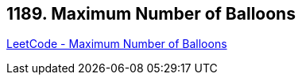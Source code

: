 == 1189. Maximum Number of Balloons

https://leetcode.com/problems/maximum-number-of-balloons/[LeetCode - Maximum Number of Balloons]

